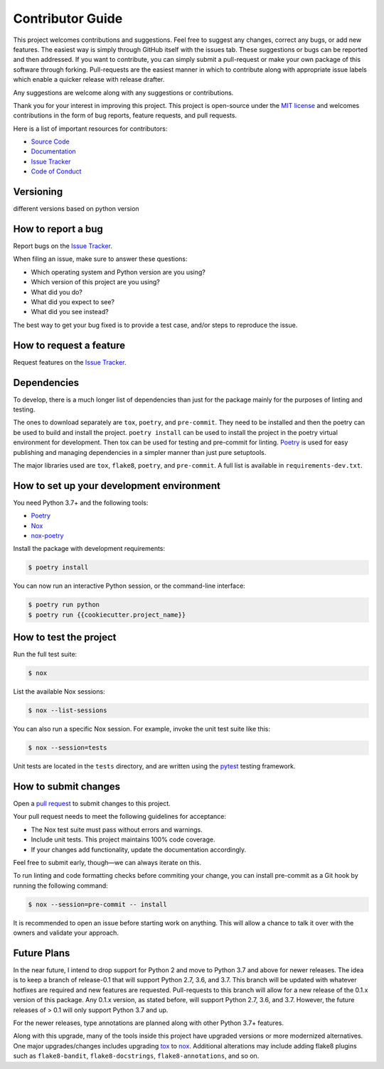 .. _contributor_guide:

Contributor Guide
==================

This project welcomes contributions and suggestions. Feel free to suggest any changes, correct any bugs,
or add new features. The easiest way is simply through GitHub itself with the issues tab. These suggestions or bugs
can be reported and then addressed. If you want to contribute, you can simply submit a pull-request or make your own package
of this software through forking. Pull-requests are the easiest manner in which to contribute along with appropriate issue labels
which enable a quicker release with release drafter.

Any suggestions are welcome along with any suggestions or contributions.

Thank you for your interest in improving this project.
This project is open-source under the `MIT license`_ and
welcomes contributions in the form of bug reports, feature requests, and pull requests.

Here is a list of important resources for contributors:

- `Source Code`_
- `Documentation`_
- `Issue Tracker`_
- `Code of Conduct`_

.. _MIT license: https://opensource.org/licenses/MIT
.. _Source Code: https://github.com/rajivsarvepalli/mock-alchemy
.. _Documentation: https://mock-alchemy.readthedocs.io/
.. _Issue Tracker: https://github.com/rajivsarvepalli/mock-alchemy/issues

Versioning
----------

different versions based on python version


How to report a bug
-------------------

Report bugs on the `Issue Tracker`_.

When filing an issue, make sure to answer these questions:

- Which operating system and Python version are you using?
- Which version of this project are you using?
- What did you do?
- What did you expect to see?
- What did you see instead?

The best way to get your bug fixed is to provide a test case,
and/or steps to reproduce the issue.


How to request a feature
------------------------

Request features on the `Issue Tracker`_.


Dependencies
------------

To develop, there is a much longer list of dependencies than just for the package mainly for the purposes of linting and testing.

The ones to download separately are ``tox``, ``poetry``, and ``pre-commit``. They need to be installed and then the poetry can be used to build and install the project.
``poetry install`` can be used to install the project in the poetry virtual environment for development. Then tox can be used for testing and pre-commit for
linting. `Poetry <https://python-poetry.org/>`__ is used for easy publishing and managing dependencies in a simpler manner than just pure setuptools.

The major libraries used are ``tox``, ``flake8``, ``poetry``, and ``pre-commit``. A full list is available in ``requirements-dev.txt``.

How to set up your development environment
------------------------------------------

You need Python 3.7+ and the following tools:

- Poetry_
- Nox_
- nox-poetry_

Install the package with development requirements:

.. code:: console

   $ poetry install

You can now run an interactive Python session,
or the command-line interface:

.. code:: console

   $ poetry run python
   $ poetry run {{cookiecutter.project_name}}

.. _Poetry: https://python-poetry.org/
.. _Nox: https://nox.thea.codes/
.. _nox-poetry: https://nox-poetry.readthedocs.io/


How to test the project
-----------------------

Run the full test suite:

.. code:: console

   $ nox

List the available Nox sessions:

.. code:: console

   $ nox --list-sessions

You can also run a specific Nox session.
For example, invoke the unit test suite like this:

.. code:: console

   $ nox --session=tests

Unit tests are located in the ``tests`` directory,
and are written using the pytest_ testing framework.

.. _pytest: https://pytest.readthedocs.io/


How to submit changes
---------------------

Open a `pull request`_ to submit changes to this project.

Your pull request needs to meet the following guidelines for acceptance:

- The Nox test suite must pass without errors and warnings.
- Include unit tests. This project maintains 100% code coverage.
- If your changes add functionality, update the documentation accordingly.

Feel free to submit early, though—we can always iterate on this.

To run linting and code formatting checks before commiting your change, you can install pre-commit as a Git hook by running the following command:

.. code:: console

   $ nox --session=pre-commit -- install

It is recommended to open an issue before starting work on anything.
This will allow a chance to talk it over with the owners and validate your approach.

.. _pull request: https://github.com/rajivsarvepalli/mock-alchemy/pulls
.. _Code of Conduct: ../codeofconduct.html

Future Plans
------------

In the near future, I intend to drop support for Python 2 and move to Python 3.7 and above for newer releases. The idea is to keep a branch of release-0.1
that will support Python 2.7, 3.6, and 3.7. This branch will be updated with whatever hotfixes are required and new features are requested. Pull-requests to this branch
will allow for a new release of the 0.1.x version of this package. Any 0.1.x version, as stated before, will support Python 2.7, 3.6, and 3.7. However, the future releases
of > 0.1 will only support Python 3.7 and up.

For the newer releases, type annotations are planned along with other Python 3.7+ features.

Along with this upgrade, many of the tools inside this project have upgraded versions or more modernized alternatives. One major upgrades/changes includes
upgrading `tox <https://tox.readthedocs.io/en/latest/>`__ to `nox <https://nox.thea.codes/en/stable/>`__. Additional alterations may include adding flake8 plugins such
as ``flake8-bandit``, ``flake8-docstrings``, ``flake8-annotations``, and so on.
